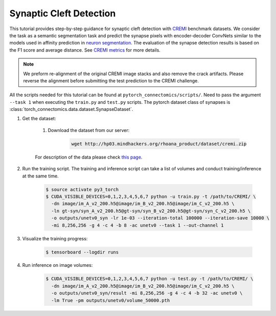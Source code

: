 Synaptic Cleft Detection
==========================

This tutorial provides step-by-step guidance for synaptic cleft detection with `CREMI <https://cremi.org>`_ benchmark datasets.
We consider the task as a semantic segmentation task and predict the synapse pixels with encoder-decoder ConvNets similar to
the models used in affinity prediction in `neuron segmentation <https://zudi-lin.github.io/pytorch_connectomics/build/html/tutorials/snemi.html>`_. 
The evaluation of the synapse detection results is based on the F1 score and average distance. See `CREMI metrics <https://cremi.org/metrics/>`_
for more details.

.. note::
    We preform re-alignment of the original CREMI image stacks and also remove the crack artifacts. Please reverse 
    the alignment before submitting the test prediction to the CREMI challenge.

All the scripts needed for this tutorial can be found at ``pytorch_connectomics/scripts/``. Need to pass the argument ``--task 1``
when executing the ``train.py`` and ``test.py`` scripts. The pytorch dataset class of synapses is :class:`torch_connectomics.data.dataset.SynapseDataset`.

#. Get the dataset:

    #. Download the dataset from our server:

        .. code-block:: none

            wget http://hp03.mindhackers.org/rhoana_product/dataset/cremi.zip
    
    For description of the data please check `this page <https://vcg.github.io/newbie-wiki/build/html/data/data_em.html>`_.

#. Run the training script. The training and inference script can take a list of volumes and conduct training/inference at the same time.

    .. code-block:: none

        $ source activate py3_torch
        $ CUDA_VISIBLE_DEVICES=0,1,2,3,4,5,6,7 python -u train.py -t /path/to/CREMI/ \
          -dn image/im_A_v2_200.h5@image/im_B_v2_200.h5@image/im_C_v2_200.h5 \
          -ln gt-syn/syn_A_v2_200.h5@gt-syn/syn_B_v2_200.h5@gt-syn/syn_C_v2_200.h5 \
          -o outputs/unetv0_syn -lr 1e-03 --iteration-total 100000 --iteration-save 10000 \
          -mi 8,256,256 -g 4 -c 4 -b 8 -ac unetv0 --task 1 --out-channel 1

#. Visualize the training progress:

    .. code-block:: none

        $ tensorboard --logdir runs

#. Run inference on image volumes:

    .. code-block:: none

        $ CUDA_VISIBLE_DEVICES=0,1,2,3,4,5,6,7 python -u test.py -t /path/to/CREMI/ \
          -dn image/im_A_v2_200.h5@image/im_B_v2_200.h5@image/im_C_v2_200.h5 \
          -o outputs/unetv0_syn/result -mi 8,256,256 -g 4 -c 4 -b 32 -ac unetv0 \
          -lm True -pm outputs/unetv0/volume_50000.pth